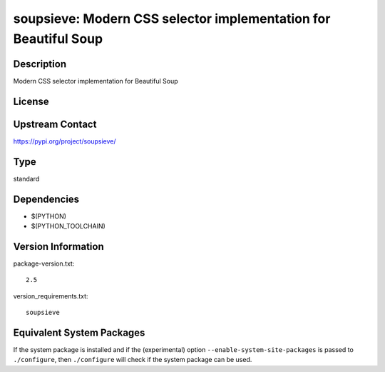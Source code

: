 .. _spkg_soupsieve:

soupsieve: Modern CSS selector implementation for Beautiful Soup
==========================================================================

Description
-----------

Modern CSS selector implementation for Beautiful Soup

License
-------

Upstream Contact
----------------

https://pypi.org/project/soupsieve/


Type
----

standard


Dependencies
------------

- $(PYTHON)
- $(PYTHON_TOOLCHAIN)

Version Information
-------------------

package-version.txt::

    2.5

version_requirements.txt::

    soupsieve


Equivalent System Packages
--------------------------

.. tab:: conda-forge

   .. CODE-BLOCK:: bash

       $ conda install soupsieve 


.. tab:: Fedora/Redhat/CentOS

   .. CODE-BLOCK:: bash

       $ sudo yum install python3-soupsieve 



If the system package is installed and if the (experimental) option
``--enable-system-site-packages`` is passed to ``./configure``, then ``./configure``
will check if the system package can be used.

